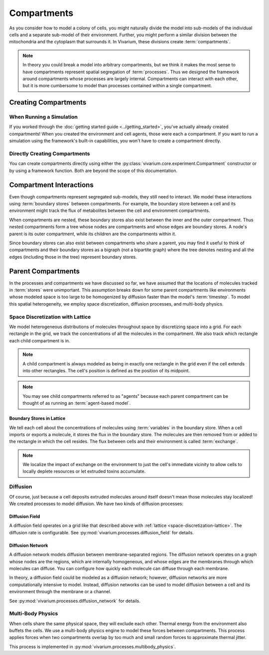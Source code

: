 ============
Compartments
============

As you consider how to model a colony of cells, you might naturally
divide the model into sub-models of the individual cells and a separate
sub-model of their environment. Further, you might perform a similar
division between the mitochondria and the cytoplasm that surrounds it.
In Vivarium, these divisions create :term:`compartments`.

.. note:: In theory you could break a model into arbitrary compartments,
    but we think it makes the most sense to have compartments represent
    spatial segregation of :term:`processes`. Thus we designed the
    framework around compartments whose processes are largely internal.
    Compartments can interact with each other, but it is more cumbersome
    to model than processes contained within a single compartment.

---------------------
Creating Compartments
---------------------

When Running a Simulation
=========================

If you worked through the :doc:`getting started guide
<../getting_started>`, you've actually already created compartments! When
you created
the environment and cell agents, those were each a compartment. If you
want to run a simulation using the framework's built-in capabilities,
you won't have to create a compartment directly.

Directly Creating Compartments
==============================

You can create compartments directly using either the
:py:class:`vivarium.core.experiment.Compartment` constructor or by
using a framework function.  Both are beyond the scope of this
documentation.

------------------------
Compartment Interactions
------------------------

Even though compartments represent segregated sub-models, they still
need to interact. We model these interactions using :term:`boundary
stores` between compartments. For example, the boundary store between a
cell and its environment might track the flux of metabolites between the
cell and environment compartments.

When compartments are nested, these boundary stores also exist between
the inner and the outer compartment. Thus nested compartments form a
tree whose nodes are compartments and whose edges are boundary stores. A
node's parent is its outer compartment, while its children are the
compartments within it.

Since boundary stores can also exist between compartments who share a
parent, you may find it useful to think of compartments and their
boundary stores as a bigraph (not a bipartite graph) where the tree
denotes nesting and all the edges (including those in the tree)
represent boundary stores.

-------------------
Parent Compartments
-------------------

In the processes and compartments we have discussed so far, we have
assumed that the locations of molecules tracked in :term:`stores` were
unimportant. This assumption breaks down for some parent compartments
like environments whose modeled space is too large to be homogenized by
diffusion faster than the model's :term:`timestep`. To model this
spatial heterogeneity, we employ space discretization, diffusion
processes, and multi-body physics.

.. todo:: Add code references once implementation is finalized

.. _space-discretization-lattice:

Space Discretization with Lattice
=================================

We model heterogeneous distributions of molecules throughout space by
discretizing space into a grid. For each rectangle in the grid, we track
the concentrations of all the molecules in the compartment. We also
track which rectangle each child compartment is in.

.. note:: A child compartment is always modeled as being in exactly one
    rectangle in the grid even if the cell extends into other
    rectangles. The cell's position is defined as the position of its
    midpoint.

.. note:: You may see child compartments referred to as "agents" because
    each parent compartment can be thought of as running an
    :term:`agent-based model`.

Boundary Stores in Lattice
--------------------------

We tell each cell about the concentrations of molecules using
:term:`variables` in the boundary store. When a cell imports or exports
a molecule, it stores the flux in the boundary store. The molecules are
then removed from or added to the rectangle in which the cell resides.
The flux between cells and their environment is called :term:`exchange`.

.. note:: We localize the impact of exchange on the environment to just
    the cell's immediate vicinity to allow cells to locally deplete
    resources or let extruded toxins accumulate.

Diffusion
=========

Of course, just because a cell deposits extruded molecules around itself
doesn't mean those molecules stay localized! We created processes to
model diffusion. We have two kinds of diffusion processes:

Diffusion Field
---------------

A diffusion field operates on a grid like that described above with
:ref:`lattice <space-discretization-lattice>`. The diffusion rate is
configurable. See :py:mod:`vivarium.processes.diffusion_field` for
details.

Diffusion Network
-----------------

A diffusion network models diffusion between membrane-separated regions.
The diffusion network operates on a graph whose nodes are the regions,
which are internally homogeneous, and whose edges are the membranes
through which molecules can diffuse. You can configure how quickly each
molecule can diffuse through each membrane.

In theory, a diffusion field could be modeled as a diffusion network;
however, diffusion networks are more computationally intensive to model.
Instead, diffusion networks can be used to model diffusion between a
cell and its environment through the membrane or a channel.

See :py:mod:`vivarium.processes.diffusion_network` for details.

Multi-Body Physics
==================

When cells share the same physical space, they will exclude each
other. Thermal energy from the environment also buffets the cells. We
use a multi-body physics engine to model these forces between
compartments. This process applies forces when two compartments overlap
by too much and small random forces to approximate thermal jitter.

This process is implemented in
:py:mod:`vivarium.processes.multibody_physics`.
